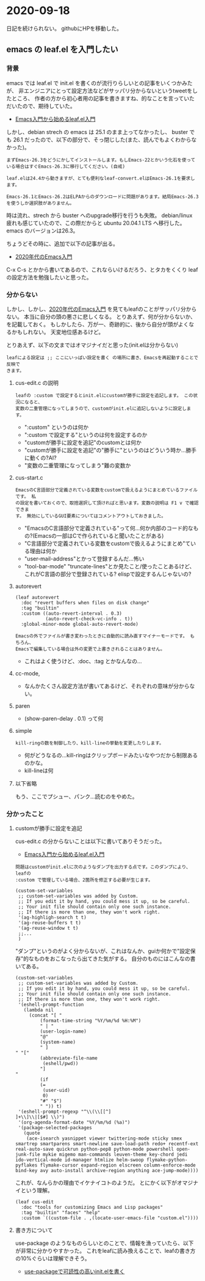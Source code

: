 * 2020-09-18

  日記を続けられない。
  githubにHPを移動した。

** emacs の leaf.el を入門したい

*** 背景

    emacs では leaf.el で init.el を書くのが流行りらしいとの記事をいくつかみたが、
    非エンジニアにとって設定方法などがサッパリ分からないというtweetをしたところ、
    作者の方から初心者用の記事を書きますね、的なことを言っていただいたので、期待していた。

    - [[https://qiita.com/conao3/items/347d7e472afd0c58fbd7][Emacs入門から始めるleaf.el入門]]

    しかし、debian strech の emacs は 25.1 のまま上ってなかったし、
    buster でも 26.1 だったので、以下の部分で、そっ閉じした(また、読んでもよくわからなかった)。

    #+begin_example
    まずEmacs-26.3をどうにかしてインストールします。もしEmacs-22とかいう化石を使っている場合はすぐEmacs-26.3に移行してください。(自戒)

    leaf.elは24.4から動きますが、とても便利なleaf-convert.elはEmacs-26.1を要求します。

    Emacs-26.1とEmacs-26.2はELPAからのダウンロードに問題があります。結局Emacs-26.3を使うしか選択肢がありません。
    #+end_example

    時は流れ、strech から buster へのupgrade移行を行うも失敗。
    debian/linux 疲れも感じていたので、この際だからと ubuntu 20.04.1 LTS へ移行した。
    emacs のバージョンは26.3。

    ちょうどその時に、追加で以下の記事が出る。

    - [[https://emacs-jp.github.io/tips/emacs-in-2020][2020年代のEmacs入門]]

    C-x C-s とかから書いてあるので、これならいけるだろう、とタカをくくり leaf の設定方法を勉強したいと思った。

*** 分からない
  
    しかし、しかし、[[https://emacs-jp.github.io/tips/emacs-in-2020][2020年代のEmacs入門]] を見てもleafのことがサッパリ分からない。
    本当に自分の頭の悪さに悲しくなる。
    とりあえず、何が分からないか、を記載しておく。
    もしかしたら、万が一、奇跡的に、後から自分が頭がよくなるかもしれない。
    天変地位感あるけど。

    とりあえず、以下の文まではオマジナイだと思った(init.elは分からない)

    #+begin_example
    leafによる設定は ;; ここにいっぱい設定を書く の場所に書き、Emacsを再起動することで反映で
    きます。
    #+end_example
  
**** cus-edit.c の説明

     #+begin_example
     leafの :custom で設定するとinit.elにcustomが勝手に設定を追記します。 この状況になると、
     変数の二重管理になってしまうので、customがinit.elに追記しないように設定します。
     #+end_example

     - ":custom" というのは何か
     - ":custom で設定する"というのは何を設定するのか
     - "customが勝手に設定を追記"のcustomとは何か
     - "customが勝手に設定を追記"の"勝手に"というのはどういう時か...勝手に動くの?AI?
     - "変数の二重管理になってしまう"難の変数か

**** cus-start.c

     #+begin_example
     EmacsのC言語部分で定義されている変数をcustomで扱えるようにまとめているファイルです。 私
     の設定を書いておくので、取捨選択して頂ければと思います。変数の説明は F1 v で確認できま
     す。 無効にしているGUI要素についてはコメントアウトしておきました。
     #+end_example
   
     - "EmacsのC言語部分で定義されている"って何...何か内部のコード的なもの?(Emacsの一部はCで作られていると聞いたことがある)
     - "C言語部分で定義されている変数をcustomで扱えるようにまとめ"ている理由は何か
     - "user-mail-address"とかって登録するんだ...怖い
     - "tool-bar-mode" "truncate-lines"とか見たこと/使ったことあるけど、これがC言語の部分で登録されている? elispで設定するんじゃないの?

**** autorevert

     #+begin_example
     (leaf autorevert
       :doc "revert buffers when files on disk change"
       :tag "builtin"
       :custom ((auto-revert-interval . 0.3)
                (auto-revert-check-vc-info . t))
       :global-minor-mode global-auto-revert-mode)

     Emacsの外でファイルが書き変わったときに自動的に読み直すマイナーモードです。 もちろん、
     Emacsで編集している場合は外の変更で上書きされることはありません。
     #+end_example

     - これはよく使うけど、:doc、:tag とかなんなの...

**** cc-mode,

     - なんかたくさん設定方法が書いてあるけど、それぞれの意味が分からない。
     
**** paren

     - (show-paren-delay . 0.1) って何

**** simple

     #+begin_example
     kill-ringの数を制御したり、kill-lineの挙動を変更したりします。
     #+end_example

     - 何がどうなるの...kill-ringはクリップボードみたいなやつだから制限あるのかな。
     - kill-lineは何

**** 以下省略

     もう、ここでプシュー、パンク...読むのをやめた。
     
*** 分かったこと

**** customが勝手に設定を追記
  
    cus-edit.c の分からないことは以下に書いてありそうだった。

    - [[https://qiita.com/conao3/items/347d7e472afd0c58fbd7][Emacs入門から始めるleaf.el入門]]

    #+begin_example
    問題はcustomがinit.elに次のようなダンプを出力する点です。このダンプにより、leafの
    :custom で管理している場合、2箇所を修正する必要が生じます。

    (custom-set-variables
     ;; custom-set-variables was added by Custom.
     ;; If you edit it by hand, you could mess it up, so be careful.
     ;; Your init file should contain only one such instance.
     ;; If there is more than one, they won't work right.
     '(ag-highligh-search t t)
     '(ag-reuse-buffers t t)
     '(ag-reuse-window t t)
     ;;...
     )
    #+end_example

    "ダンプ"というのがよく分からないが、これはなんか、guiか何かで"設定保存"的なものをおこなったら出てきた気がする。
    自分のものにはこんなの書いてある。

    #+begin_example
    (custom-set-variables
     ;; custom-set-variables was added by Custom.
     ;; If you edit it by hand, you could mess it up, so be careful.
     ;; Your init file should contain only one such instance.
     ;; If there is more than one, they won't work right.
     '(eshell-prompt-function
       (lambda nil
         (concat "[ "
             (format-time-string "%Y/%m/%d %H:%M")
             " | "
             (user-login-name)
             "@"
             (system-name)
             " ]
    " "["
             (abbreviate-file-name
              (eshell/pwd))
             "]
    "
             (if
             (=
              (user-uid)
              0)
             "#" "$")
             " ")) t)
     '(eshell-prompt-regexp "^\\(\\[[^]
    ]+\\]\\|[$#] \\)")
     '(org-agenda-format-date "%Y/%m/%d (%a)")
     '(package-selected-packages
       (quote
        (ace-isearch yasnippet viewer twittering-mode sticky smex smartrep smartparens smart-newline save-load-path redo+ recentf-ext real-auto-save quickrun python-pep8 python-mode powershell open-junk-file mykie migemo man-commands leuven-theme key-chord jedi ido-vertical-mode id-manager htmlize helm-swoop flymake-python-pyflakes flymake-cursor expand-region elscreen column-enforce-mode bind-key avy auto-install archive-region anything ace-jump-mode))))
    #+end_example
  
    これが、なんらかの理由でイケナイコトのようだ。
    とにかく以下がオマジナイという理解。

    #+begin_example
    (leaf cus-edit
      :doc "tools for customizing Emacs and Lisp packages"
      :tag "builtin" "faces" "help"
      :custom `((custom-file . ,(locate-user-emacs-file "custom.el"))))
    #+end_example
  
**** 書き方について

     use-package のようなものらしいとのことで、情報を漁っていたら、以下が非常に分かりやすかった。
     これをleafに読み換えることで、leafの書き方の10%ぐらいは理解できそう。

     - [[https://qiita.com/kai2nenobu/items/5dfae3767514584f5220][use-packageで可読性の高いinit.elを書く]]
   
